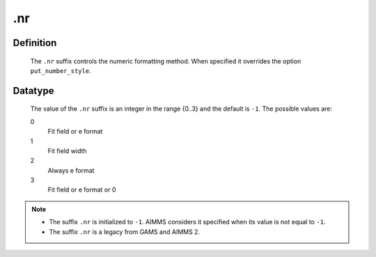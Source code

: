 .. _.nr:

.nr
===

Definition
----------

    The ``.nr`` suffix controls the numeric formatting method. When
    specified it overrides the option ``put_number_style``.

Datatype
--------

    The value of the ``.nr`` suffix is an integer in the range {0..3} and
    the default is ``-1``. The possible values are:

    0
       Fit field or e format

    1
       Fit field width

    2
       Always e format

    3
       Fit field or e format or 0

.. note::

    -  The suffix ``.nr`` is initialized to ``-1``. AIMMS considers it
       specified when its value is not equal to ``-1``.

    -  The suffix ``.nr`` is a legacy from GAMS and AIMMS 2.
